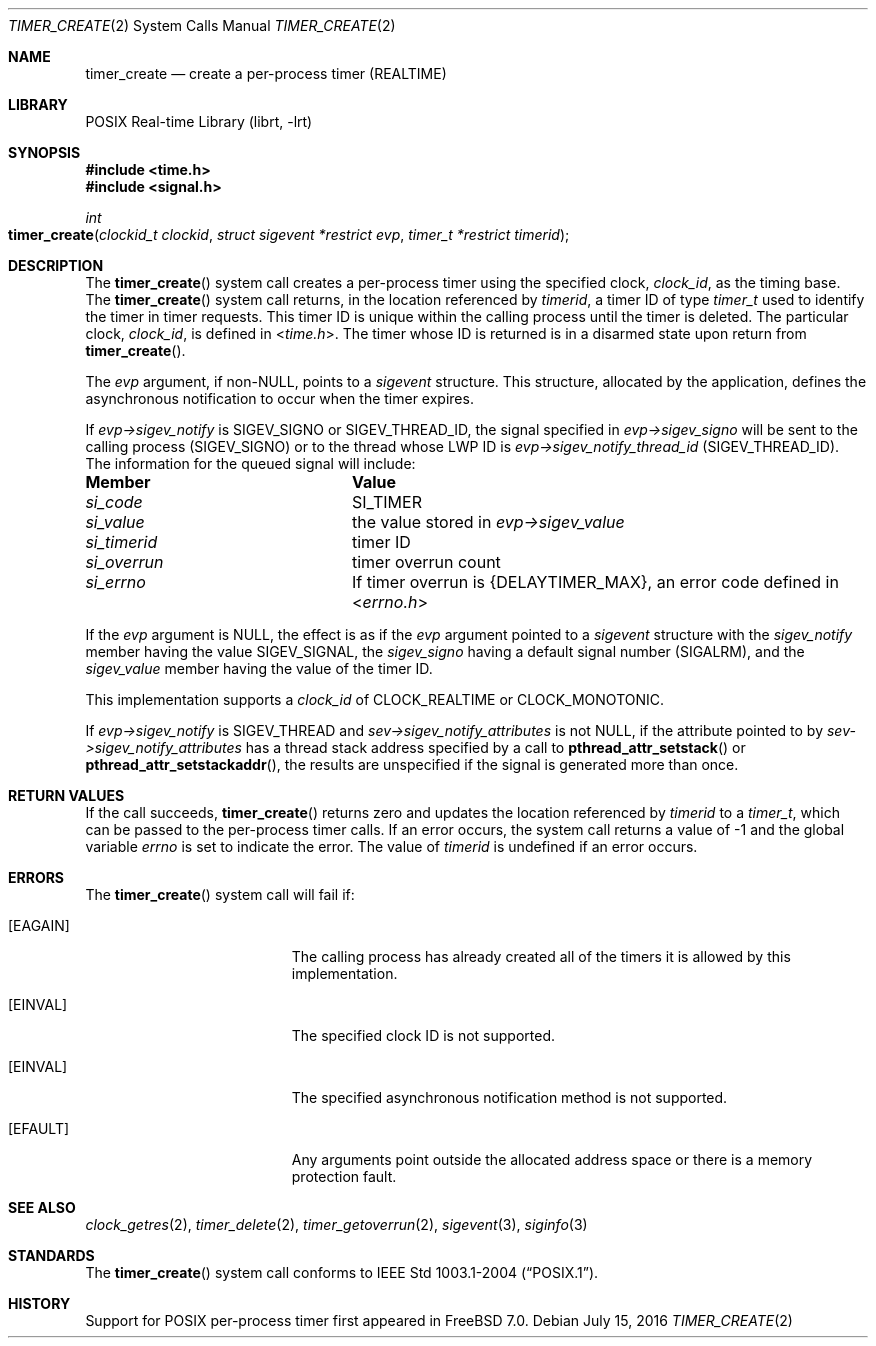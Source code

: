 .\" Copyright (c) 2005 David Xu <davidxu@FreeBSD.org>
.\" All rights reserved.
.\"
.\" Redistribution and use in source and binary forms, with or without
.\" modification, are permitted provided that the following conditions
.\" are met:
.\" 1. Redistributions of source code must retain the above copyright
.\"    notice(s), this list of conditions and the following disclaimer as
.\"    the first lines of this file unmodified other than the possible
.\"    addition of one or more copyright notices.
.\" 2. Redistributions in binary form must reproduce the above copyright
.\"    notice(s), this list of conditions and the following disclaimer in
.\"    the documentation and/or other materials provided with the
.\"    distribution.
.\"
.\" THIS SOFTWARE IS PROVIDED BY THE COPYRIGHT HOLDER(S) ``AS IS'' AND ANY
.\" EXPRESS OR IMPLIED WARRANTIES, INCLUDING, BUT NOT LIMITED TO, THE
.\" IMPLIED WARRANTIES OF MERCHANTABILITY AND FITNESS FOR A PARTICULAR
.\" PURPOSE ARE DISCLAIMED.  IN NO EVENT SHALL THE COPYRIGHT HOLDER(S) BE
.\" LIABLE FOR ANY DIRECT, INDIRECT, INCIDENTAL, SPECIAL, EXEMPLARY, OR
.\" CONSEQUENTIAL DAMAGES (INCLUDING, BUT NOT LIMITED TO, PROCUREMENT OF
.\" SUBSTITUTE GOODS OR SERVICES; LOSS OF USE, DATA, OR PROFITS; OR
.\" BUSINESS INTERRUPTION) HOWEVER CAUSED AND ON ANY THEORY OF LIABILITY,
.\" WHETHER IN CONTRACT, STRICT LIABILITY, OR TORT (INCLUDING NEGLIGENCE
.\" OR OTHERWISE) ARISING IN ANY WAY OUT OF THE USE OF THIS SOFTWARE,
.\" EVEN IF ADVISED OF THE POSSIBILITY OF SUCH DAMAGE.
.\"
.\" $FreeBSD: stable/11/lib/libc/sys/timer_create.2 303324 2016-07-25 23:37:47Z jhb $
.\"
.Dd July 15, 2016
.Dt TIMER_CREATE 2
.Os
.Sh NAME
.Nm timer_create
.Nd "create a per-process timer (REALTIME)"
.Sh LIBRARY
.Lb librt
.Sh SYNOPSIS
.In time.h
.In signal.h
.Ft int
.Fo timer_create
.Fa "clockid_t clockid" "struct sigevent *restrict evp"
.Fa "timer_t *restrict timerid"
.Fc
.Sh DESCRIPTION
The
.Fn timer_create
system call creates a per-process timer using the specified clock,
.Fa clock_id ,
as the timing base.
The
.Fn timer_create
system call returns, in the location referenced by
.Fa timerid ,
a timer ID of type
.Vt timer_t
used to identify the timer in timer requests.
This timer ID is unique within the calling process until the timer is deleted.
The particular clock,
.Fa clock_id ,
is defined in
.In time.h .
The timer whose ID is returned is in a disarmed state upon return from
.Fn timer_create .
.Pp
The
.Fa evp
argument, if
.Pf non- Dv NULL ,
points to a
.Vt sigevent
structure.
This structure,
allocated by the application, defines the asynchronous notification to occur
when the timer expires.
.Pp
If
.Fa evp->sigev_notify
is
.Dv SIGEV_SIGNO
or
.Dv SIGEV_THREAD_ID ,
the signal specified in
.Fa evp->sigev_signo
will be sent to the calling process
.Pq Dv SIGEV_SIGNO
or to the thread whose LWP ID is
.Fa evp->sigev_notify_thread_id
.Pq Dv SIGEV_THREAD_ID .
The information for the queued signal will include:
.Bl -column ".Va si_value"
.It Sy Member Ta Sy Value
.It Va si_code Ta Dv SI_TIMER
.It Va si_value Ta
the value stored in
.Fa evp->sigev_value
.It Va si_timerid Ta timer ID
.It Va si_overrun Ta timer overrun count
.It Va si_errno Ta
If timer overrun is
.Brq Dv DELAYTIMER_MAX ,
an error code defined in
.In errno.h
.El
.Pp
If the
.Fa evp
argument is
.Dv NULL ,
the effect is as if the
.Fa evp
argument pointed to a
.Vt sigevent
structure with the
.Va sigev_notify
member having the value
.Dv SIGEV_SIGNAL ,
the
.Va sigev_signo
having a default signal number
.Pq Dv SIGALRM ,
and the
.Va sigev_value
member having
the value of the timer ID.
.Pp
This implementation supports a
.Fa clock_id
of
.Dv CLOCK_REALTIME
or
.Dv CLOCK_MONOTONIC .
.Pp
If
.Fa evp->sigev_notify
is
.Dv SIGEV_THREAD
and
.Fa sev->sigev_notify_attributes
is not
.Dv NULL ,
if the attribute pointed to by
.Fa sev->sigev_notify_attributes
has
a thread stack address specified by a call to
.Fn pthread_attr_setstack
or
.Fn pthread_attr_setstackaddr ,
the results are unspecified if the signal is generated more than once.
.Sh RETURN VALUES
If the call succeeds,
.Fn timer_create
returns zero and updates the location referenced by
.Fa timerid
to a
.Vt timer_t ,
which can be passed to the per-process timer calls.
If an error
occurs, the system call returns a value of \-1
and the global variable
.Va errno
is set to indicate the
error.
The value of
.Fa timerid
is undefined if an error occurs.
.Sh ERRORS
The
.Fn timer_create
system call
will fail if:
.Bl -tag -width Er
.It Bq Er EAGAIN
The calling process has already created all of the timers it is allowed by
this implementation.
.It Bq Er EINVAL
The specified clock ID is not supported.
.It Bq Er EINVAL
The specified asynchronous notification method is not supported.
.It Bq Er EFAULT
Any arguments point outside the allocated address space or there is a
memory protection fault.
.El
.Sh SEE ALSO
.Xr clock_getres 2 ,
.Xr timer_delete 2 ,
.Xr timer_getoverrun 2 ,
.Xr sigevent 3 ,
.Xr siginfo 3
.Sh STANDARDS
The
.Fn timer_create
system call conforms to
.St -p1003.1-2004 .
.Sh HISTORY
Support for
.Tn POSIX
per-process timer first appeared in
.Fx 7.0 .
